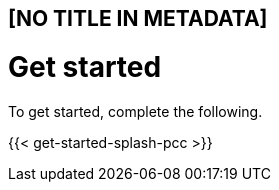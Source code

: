 == [NO TITLE IN METADATA]
= Get started
:aliases: ["/start"]
:canonical: https://docs.aporeto.com/saas/start/
:menu: {5.0=>{"identifier"=>"start", "weight"=>20}}
:type: list
:url: /5.0/start/

To get started, complete the following.

{{< get-started-splash-pcc >}}
